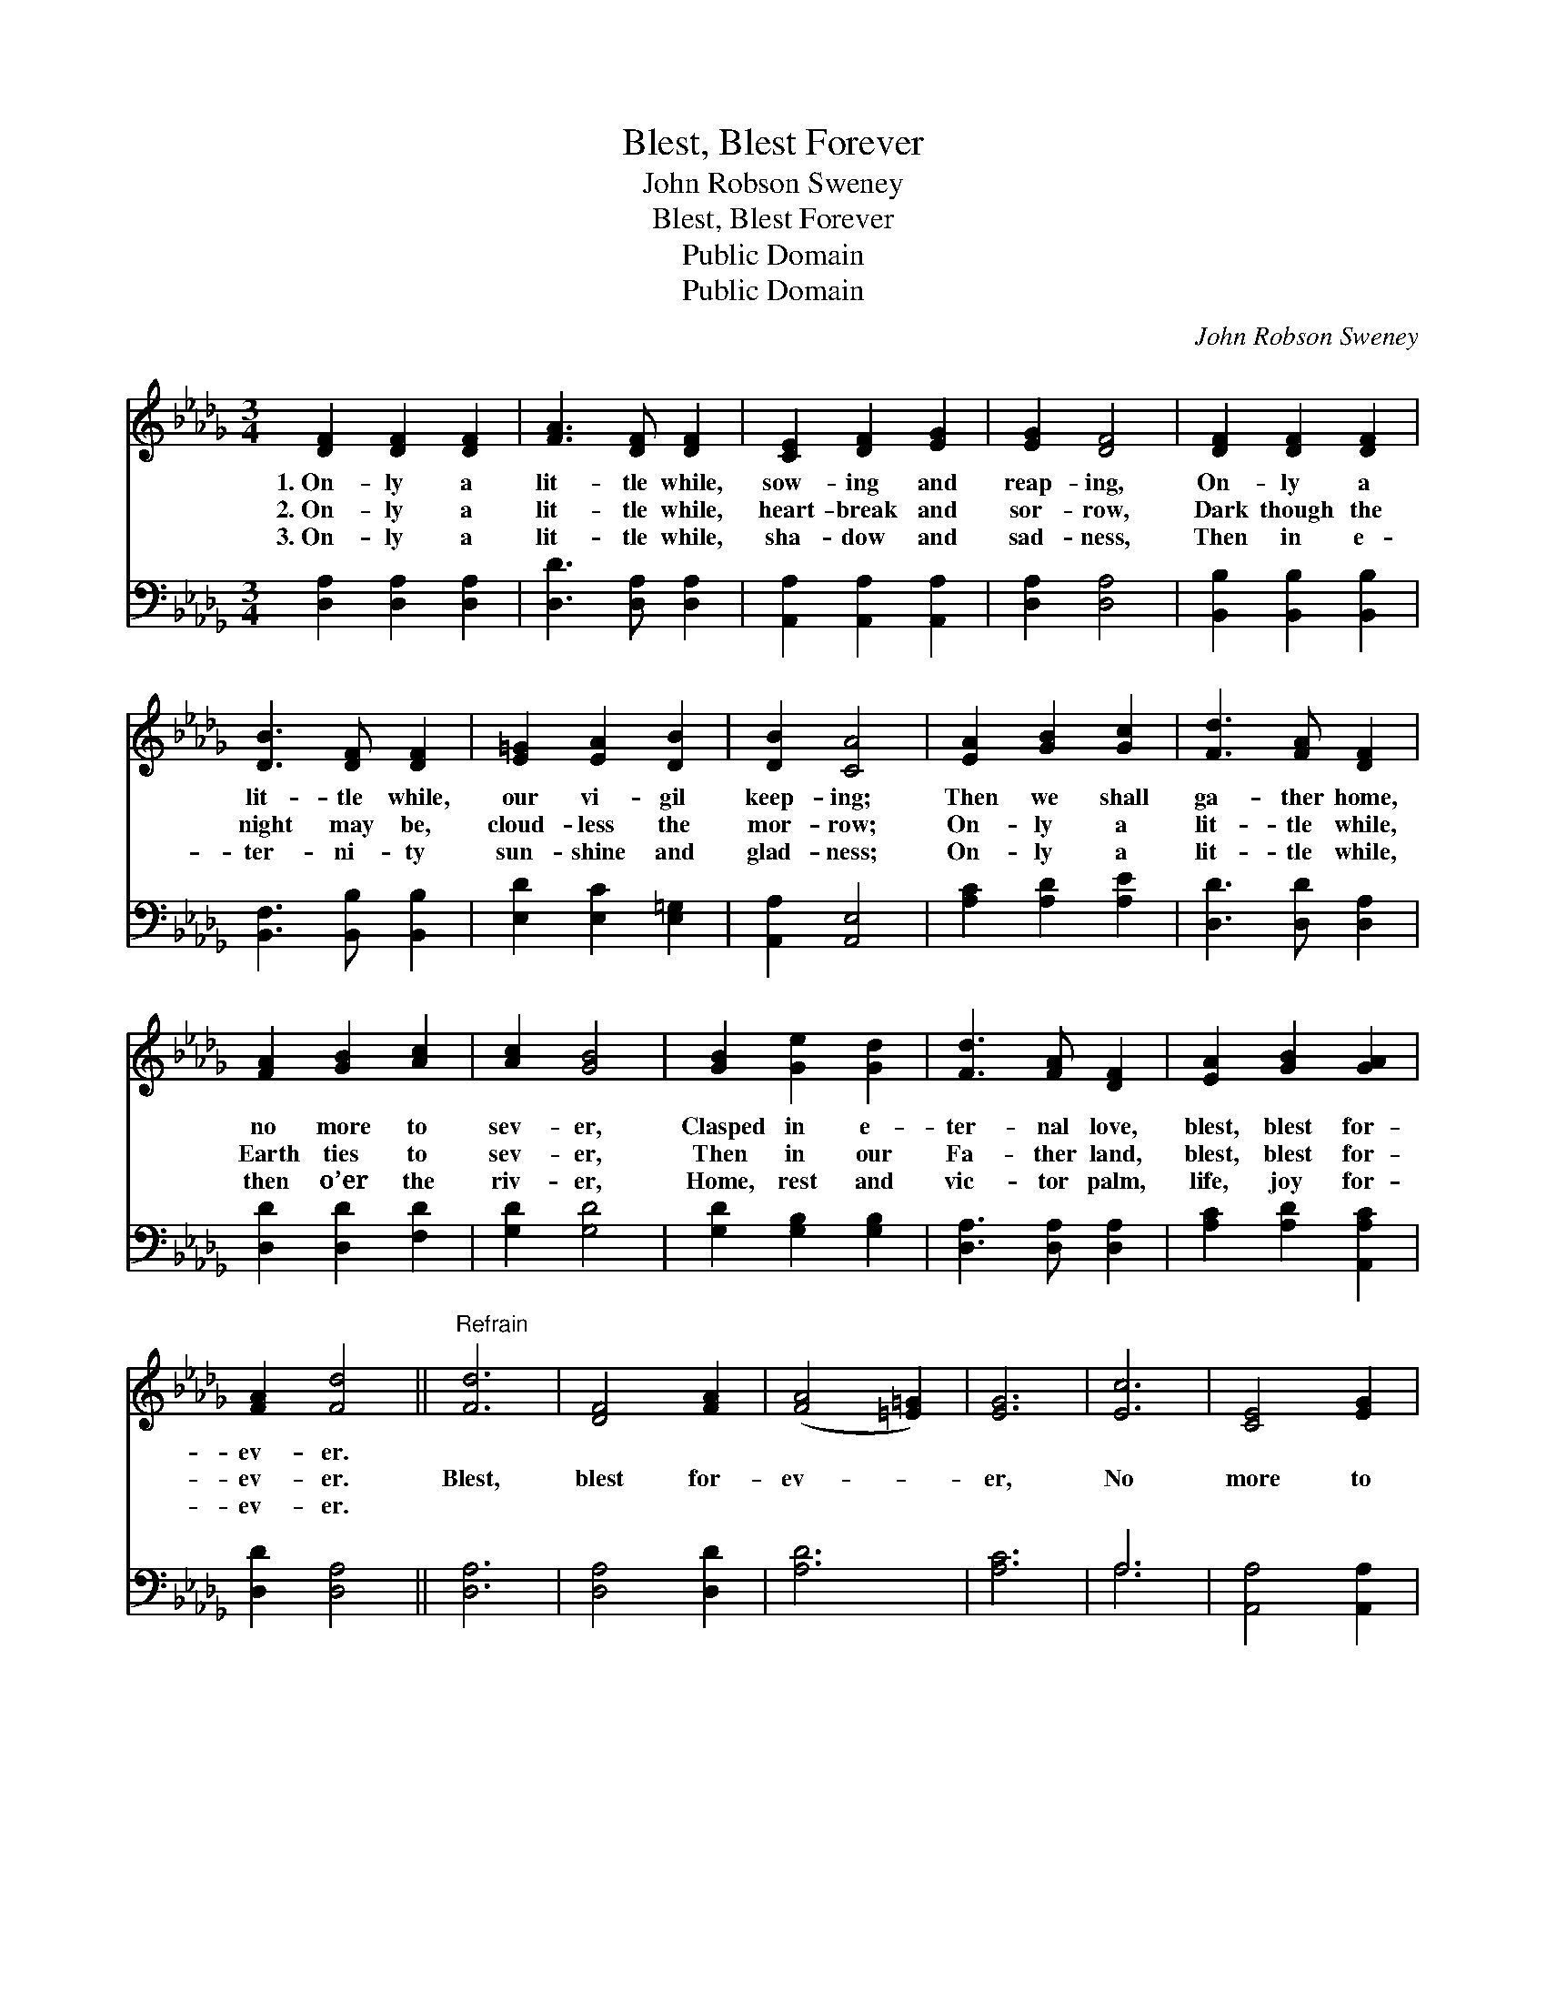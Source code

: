 X:1
T:Blest, Blest Forever
T:John Robson Sweney
T:Blest, Blest Forever
T:Public Domain
T:Public Domain
C:John Robson Sweney
Z:Public Domain
%%score 1 ( 2 3 )
L:1/8
M:3/4
K:Db
V:1 treble 
V:2 bass 
V:3 bass 
V:1
 [DF]2 [DF]2 [DF]2 | [FA]3 [DF] [DF]2 | [CE]2 [DF]2 [EG]2 | [EG]2 [DF]4 | [DF]2 [DF]2 [DF]2 | %5
w: 1.~On- ly a|lit- tle while,|sow- ing and|reap- ing,|On- ly a|
w: 2.~On- ly a|lit- tle while,|heart- break and|sor- row,|Dark though the|
w: 3.~On- ly a|lit- tle while,|sha- dow and|sad- ness,|Then in e-|
 [DB]3 [DF] [DF]2 | [E=G]2 [EA]2 [DB]2 | [DB]2 [CA]4 | [EA]2 [GB]2 [Gc]2 | [Fd]3 [FA] [DF]2 | %10
w: lit- tle while,|our vi- gil|keep- ing;|Then we shall|ga- ther home,|
w: night may be,|cloud- less the|mor- row;|On- ly a|lit- tle while,|
w: ter- ni- ty|sun- shine and|glad- ness;|On- ly a|lit- tle while,|
 [FA]2 [GB]2 [Ac]2 | [Ac]2 [GB]4 | [GB]2 [Ge]2 [Gd]2 | [Fd]3 [FA] [DF]2 | [EA]2 [GB]2 [GA]2 | %15
w: no more to|sev- er,|Clasped in e-|ter- nal love,|blest, blest for-|
w: Earth ties to|sev- er,|Then in our|Fa- ther land,|blest, blest for-|
w: then o’er the|riv- er,|Home, rest and|vic- tor palm,|life, joy for-|
 [FA]2 [Fd]4 ||"^Refrain" [Fd]6 | [DF]4 [FA]2 | ([FA]4 [=E=G]2) | [EG]6 | [Ec]6 | [CE]4 [EG]2 | %22
w: ev- er.|||||||
w: ev- er.|Blest,|blest for-|ev- *|er,|No|more to|
w: ev- er.|||||||
 [EG]6 | [DF]6 | [FA]6 | [Af]4 [Ad]2 | [Gd]4 [GB]2 | [GB]6 | [FA]6 | [Gc]4 [GA]2 | [FA]2 [Fd]4 |] %31
w: |||||||||
w: sev-|er,|Clasped|in e-|ter- nal|love,|Blest,|blest for-|ev- er.|
w: |||||||||
V:2
 [D,A,]2 [D,A,]2 [D,A,]2 | [D,D]3 [D,A,] [D,A,]2 | [A,,A,]2 [A,,A,]2 [A,,A,]2 | [D,A,]2 [D,A,]4 | %4
 [B,,B,]2 [B,,B,]2 [B,,B,]2 | [B,,F,]3 [B,,B,] [B,,B,]2 | [E,D]2 [E,C]2 [E,=G,]2 | %7
 [A,,A,]2 [A,,E,]4 | [A,C]2 [A,D]2 [A,E]2 | [D,D]3 [D,D] [D,A,]2 | [D,D]2 [D,D]2 [F,D]2 | %11
 [G,D]2 [G,D]4 | [G,D]2 [G,B,]2 [G,B,]2 | [D,A,]3 [D,A,] [D,A,]2 | [A,C]2 [A,D]2 [A,,A,C]2 | %15
 [D,D]2 [D,A,]4 || [D,A,]6 | [D,A,]4 [D,D]2 | [A,D]6 | [A,C]6 | A,6 | [A,,A,]4 [A,,A,]2 | %22
 (A,,2 B,,2 C,2) | [D,A,]6 | [D,D]6 | [D,D]4 [F,_C]2 | [G,B,]4 [G,D]2 | [G,D]6 | [A,D]6 | %29
 [A,E]4 [A,,A,C]2 | [D,D]2 [D,A,]4 |] %31
V:3
 x6 | x6 | x6 | x6 | x6 | x6 | x6 | x6 | x6 | x6 | x6 | x6 | x6 | x6 | x6 | x6 || x6 | x6 | x6 | %19
 x6 | A,6 | x6 | A,6 | x6 | x6 | x6 | x6 | x6 | x6 | x6 | x6 |] %31

